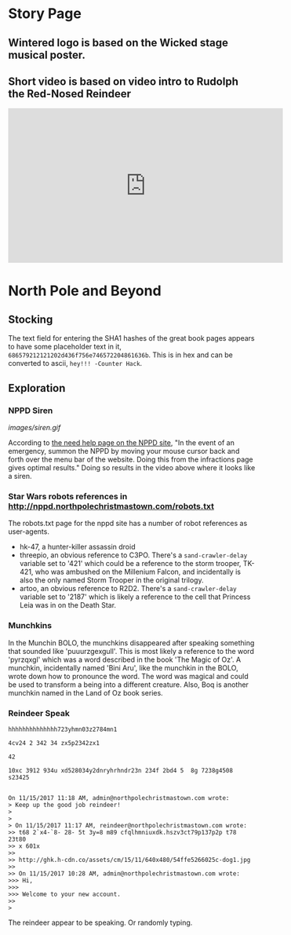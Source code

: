 * Story Page
** Wintered logo is based on the Wicked stage musical poster.

[[./images/HHC_banner.png]]

#+attr_html: :width 350px
[[./images/wicked_poster.jpg]]

** Short video is based on video intro to Rudolph the Red-Nosed Reindeer
#+BEGIN_CENTER
#+HTML: <iframe width="560" height="315" src="https://www.youtube.com/embed/g9ByiEGfAXk?rel=0&amp;start=99" frameborder="0" gesture="media" allow="encrypted-media" allowfullscreen></iframe>
#+END_CENTER

* North Pole and Beyond
** Stocking

The text field for entering the SHA1 hashes of the great book pages appears to have some placeholder text in it, =686579212121202d436f756e746572204861636b=. This is in hex and can be converted to ascii, =hey!!! -Counter Hack=.

** Exploration

*** NPPD Siren

[[images/siren.gif]]

According to [[http://nppd.northpolechristmastown.com/needhelp][the need help page on the NPPD site]], "In the event of an emergency, summon the NPPD by moving your mouse cursor back and forth over the menu bar of the website. Doing this from the infractions page gives optimal results." Doing so results in the video above where it looks like a siren.

*** Star Wars robots references in http://nppd.northpolechristmastown.com/robots.txt

The robots.txt page for the nppd site has a number of robot references as user-agents.
  * hk-47, a hunter-killer assassin droid
  * threepio, an obvious reference to C3PO. There's a =sand-crawler-delay= variable set to '421' which could be a reference to the storm trooper, TK-421, who was ambushed on the Millenium Falcon, and incidentally is also the only named Storm Trooper in the original trilogy.
  * artoo, an obvious reference to R2D2. There's a =sand-crawler-delay= variable set to '2187' which is likely a reference to the cell that Princess Leia was in on the Death Star.

*** Munchkins
In the Munchin BOLO, the munchkins disappeared after speaking something that sounded like 'puuurzgexgull'. This is most likely a reference to the word 'pyrzqxgl' which was a word described in the book 'The Magic of Oz'. A munchkin, incidentally named 'Bini Aru', like the munchkin in the BOLO, wrote down how to pronounce the word. The word was magical and could be used to transform a being into a different creature. Also, Boq is another munchkin named in the Land of Oz book series.

*** Reindeer Speak

#+BEGIN_SRC
hhhhhhhhhhhhhh723yhmn03z2784mn1

4cv24 2 342 34 zx5p2342zx1

42

10xc 3912 934u xd528034y2dnryhrhndr23n 234f 2bd4 5  8g 7238g4508 s23425


On 11/15/2017 11:18 AM, admin@northpolechristmastown.com wrote:
> Keep up the good job reindeer!
>
>
> On 11/15/2017 11:17 AM, reindeer@northpolechristmastown.com wrote:
>> t68 2`x4-`8- 28- 5t 3y=8 m89 cfqlhmniuxdk.hszv3ct79p137p2p t78 23t80
>> x 601x
>>
>> http://ghk.h-cdn.co/assets/cm/15/11/640x480/54ffe5266025c-dog1.jpg
>>
>> On 11/15/2017 10:28 AM, admin@northpolechristmastown.com wrote:
>>> Hi,
>>>
>>> Welcome to your new account.
>>
>
#+END_SRC

The reindeer appear to be speaking. Or randomly typing.

#+attr_html: :width 300px
[[./images/54ffe5266025c-dog1.jpg]]

